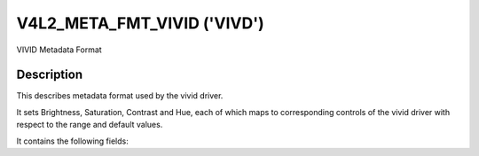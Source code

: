 .. This file is dual-licensed: you can use it either under the terms
.. of the GPL 2.0 or the GFDL 1.1+ license, at your option. Note that this
.. dual licensing only applies to this file, and not this project as a
.. whole.
..
.. a) This file is free software; you can redistribute it and/or
..    modify it under the terms of the GNU General Public License as
..    published by the Free Software Foundation version 2 of
..    the License.
..
..    This file is distributed in the hope that it will be useful,
..    but WITHOUT ANY WARRANTY; without even the implied warranty of
..    MERCHANTABILITY or FITNESS FOR A PARTICULAR PURPOSE.  See the
..    GNU General Public License for more details.
..
.. Or, alternatively,
..
.. b) Permission is granted to copy, distribute and/or modify this
..    document under the terms of the GNU Free Documentation License,
..    Version 1.1 or any later version published by the Free Software
..    Foundation, with no Invariant Sections, no Front-Cover Texts
..    and no Back-Cover Texts. A copy of the license is included at
..    Documentation/userspace-api/media/fdl-appendix.rst.
..
.. TODO: replace it to GPL-2.0 OR GFDL-1.1-or-later WITH no-invariant-sections

.. _v4l2-meta-fmt-vivid:

*******************************
V4L2_META_FMT_VIVID ('VIVD')
*******************************

VIVID Metadata Format


Description
===========

This describes metadata format used by the vivid driver.

It sets Brightness, Saturation, Contrast and Hue, each of which maps to
corresponding controls of the vivid driver with respect to the range and default values.

It contains the following fields:

.. flat-table:: VIVID Metadata
    :widths: 1 4
    :header-rows:  1
    :stub-columns: 0

    * - Field
      - Description
    * - u16 brightness;
      - Image brightness, the value is in the range 0 to 255, with the default value as 128.
    * - u16 contrast;
      - Image contrast, the value is in the range 0 to 255, with the default value as 128.
    * - u16 saturation;
      - Image color saturation, the value is in the range 0 to 255, with the default value as 128.
    * - s16 hue;
      - Image color balance, the value is in the range -128 to 128, with the default value as 0.
